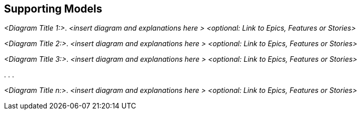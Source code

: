 [[section-suppporting-models]]
== Supporting Models

ifdef::tpo42help[]
[role="tpo42help"]
****
.Content
Any kind of graphical models that facilitate the understanding (of relationships) of Backlog Items. The diagrams should be linked to items from the Product Backlog.

.Motivation
In the agile world, it has become widespread to write requirements in the form of epics, features or user stories on little cards or to file them in equivalent form in tools.

Nevertheless, communication among all stakeholders sometimes becomes much easier if you also use the tools we have come to know over the last decades to make the colloquial language more precise. So don't be afraid to use models if they help communication.

Don't worry: these models don't have to be perfect. But especially with increasing complexity (loops or case distinctions), a graphical visualization of the steps of a business process promotes understanding better than many tickets in the system without recognizable sequences and dependencies.

.Notations/Tools
* Flowcharts
* activity diagrams
* BPMN
* state models
* data models
* UI prototypes
* mock-ups
* wireframes

Simple modeling tools like Gliffy, Diagrams.Net (formerly DrawIO), ......, or DSLs like PlantUML, Kroki, ... or UML modeling tools like Enterprise Architect, Visual Paradigm, MagicDraw are suitable for creating the models. The models should be linked to your backlog items (in both directions)

// .More Information
//
// https://docs.req42.de/category_a/#5 in the online documentation
****
endif::tpo42help[]

_<Diagram Title 1:>_. _<insert diagram and explanations here >_ _<optional: Link to Epics, Features or Stories>_

_<Diagram Title 2:>_. _<insert diagram and explanations here >_ _<optional: Link to Epics, Features or Stories>_

_<Diagram Title 3:>_. _<insert diagram and explanations here >_ _<optional: Link to Epics, Features or Stories>_

.
.
.

_<Diagram Title n:>_. _<insert diagram and explanations here >_ _<optional: Link to Epics, Features or Stories>_

